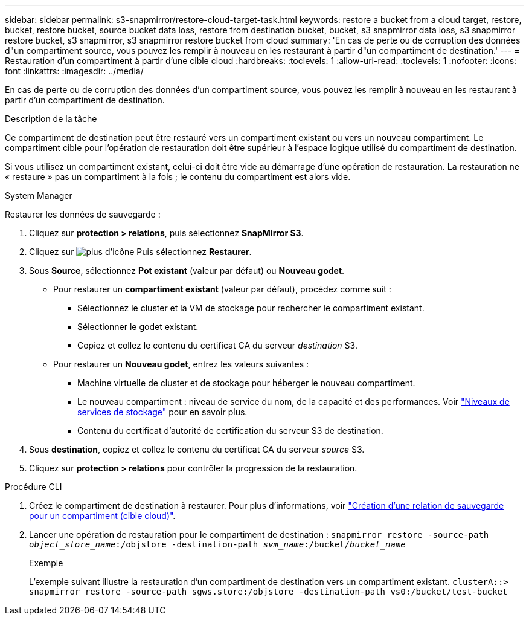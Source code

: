 ---
sidebar: sidebar 
permalink: s3-snapmirror/restore-cloud-target-task.html 
keywords: restore a bucket from a cloud target, restore, bucket, restore bucket, source bucket data loss, restore from destination bucket, bucket, s3 snapmirror data loss, s3 snapmirror restore bucket, s3 snapmirror, s3 snapmirror restore bucket from cloud 
summary: 'En cas de perte ou de corruption des données d"un compartiment source, vous pouvez les remplir à nouveau en les restaurant à partir d"un compartiment de destination.' 
---
= Restauration d'un compartiment à partir d'une cible cloud
:hardbreaks:
:toclevels: 1
:allow-uri-read: 
:toclevels: 1
:nofooter: 
:icons: font
:linkattrs: 
:imagesdir: ../media/


[role="lead"]
En cas de perte ou de corruption des données d'un compartiment source, vous pouvez les remplir à nouveau en les restaurant à partir d'un compartiment de destination.

.Description de la tâche
Ce compartiment de destination peut être restauré vers un compartiment existant ou vers un nouveau compartiment. Le compartiment cible pour l'opération de restauration doit être supérieur à l'espace logique utilisé du compartiment de destination.

Si vous utilisez un compartiment existant, celui-ci doit être vide au démarrage d'une opération de restauration.  La restauration ne « restaure » pas un compartiment à la fois ; le contenu du compartiment est alors vide.

[role="tabbed-block"]
====
.System Manager
--
Restaurer les données de sauvegarde :

. Cliquez sur *protection > relations*, puis sélectionnez *SnapMirror S3*.
. Cliquez sur image:icon_kabob.gif["plus d'icône"] Puis sélectionnez *Restaurer*.
. Sous *Source*, sélectionnez *Pot existant* (valeur par défaut) ou *Nouveau godet*.
+
** Pour restaurer un *compartiment existant* (valeur par défaut), procédez comme suit :
+
*** Sélectionnez le cluster et la VM de stockage pour rechercher le compartiment existant.
*** Sélectionner le godet existant.
*** Copiez et collez le contenu du certificat CA du serveur _destination_ S3.


** Pour restaurer un *Nouveau godet*, entrez les valeurs suivantes :
+
*** Machine virtuelle de cluster et de stockage pour héberger le nouveau compartiment.
*** Le nouveau compartiment : niveau de service du nom, de la capacité et des performances.
Voir link:../s3-config/storage-service-definitions-reference.html["Niveaux de services de stockage"] pour en savoir plus.
*** Contenu du certificat d'autorité de certification du serveur S3 de destination.




. Sous *destination*, copiez et collez le contenu du certificat CA du serveur _source_ S3.
. Cliquez sur *protection > relations* pour contrôler la progression de la restauration.


--
.Procédure CLI
--
. Créez le compartiment de destination à restaurer. Pour plus d'informations, voir link:create-cloud-backup-new-bucket-task.html["Création d'une relation de sauvegarde pour un compartiment (cible cloud)"].
. Lancer une opération de restauration pour le compartiment de destination :
`snapmirror restore -source-path _object_store_name_:/objstore -destination-path _svm_name_:/bucket/_bucket_name_`
+
.Exemple
L'exemple suivant illustre la restauration d'un compartiment de destination vers un compartiment existant.
`clusterA::> snapmirror restore -source-path sgws.store:/objstore -destination-path vs0:/bucket/test-bucket`



--
====